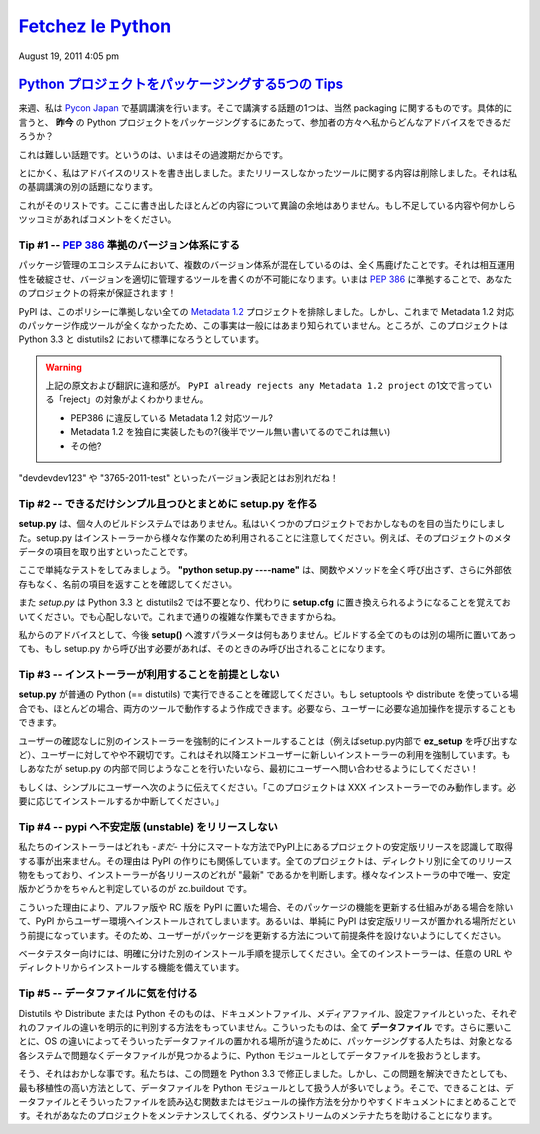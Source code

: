 ====================
`Fetchez le Python`_
====================

.. image:: http://1.gravatar.com/blavatar/107485281a5c5ceea5df5c78be3fd0d
    5?s=48&ts=1313810564

August 19, 2011 4:05 pm

..
    `5 tips for packaging your Python projects`_
    =============================================

`Python プロジェクトをパッケージングする5つの Tips`_
=====================================================

..
    Next week I am keynoting at `Pycon Japan`_, and one thing I will talk about
    is packaging of course. And in particular: what advice can I give my audience
    on how to package Python projects ***today*** ?

来週、私は `Pycon Japan`_ で基調講演を行います。そこで講演する話題の1つは、当然 packaging に関するものです。具体的に言うと、 **昨今** の Python プロジェクトをパッケージングするにあたって、参加者の方々へ私からどんなアドバイスをできるだろうか？

..
    This is a hard task, because we are in some kind of transitional state.

これは難しい話題です。というのは、いまはその過渡期だからです。

..
    Anyways, I wrote down a list of advices and removed everything that was
    dependent on the tools we did not release yet -- that's another part in my
    keynote.

とにかく、私はアドバイスのリストを書き出しました。またリリースしなかったツールに関する内容は削除しました。それは私の基調講演の別の話題になります。

..
    Here's a list. Most of them are not controversial. If you see something
    missing or want to rant about one, please comment.

これがそのリストです。ここに書き出したほとんどの内容について異論の余地はありません。もし不足している内容や何かしらツッコミがあればコメントをください。

..
    Tip # 1 -- Use a `PEP 386`_ compatible scheme for your versions
    ~~~~~~~~~~~~~~~~~~~~~~~~~~~~~~~~~~~~

Tip #1 -- `PEP 386`_ 準拠のバージョン体系にする
--------------------------------------------------

..
    Having several version scheme in our eco-system is pure madness. It breaks
    interoperability, and makes it impossible to write tools that handle versions
    properly. By using a `PEP 386`_-friendly scheme now, you are making your
    project future-proof !

パッケージ管理のエコシステムにおいて、複数のバージョン体系が混在しているのは、全く馬鹿げたことです。それは相互運用性を破綻させ、バージョンを適切に管理するツールを書くのが不可能になります。いまは `PEP 386`_ に準拠することで、あなたのプロジェクトの将来が保証されます！

..
    PyPI already rejects any `Metadata 1.2`_ project that does not comply to this
    policy. You probably don't know this because no tools produces Metadata 1.2
    packages yet. But that's going to be the default in Python 3.3 and
    distutils2.

PyPI は、このポリシーに準拠しない全ての `Metadata 1.2`_ プロジェクトを排除しました。しかし、これまで Metadata 1.2 対応のパッケージ作成ツールが全くなかったため、この事実は一般にはあまり知られていません。ところが、このプロジェクトは Python 3.3 と distutils2 において標準になろうとしています。

.. warning::

   上記の原文および翻訳に違和感が。 ``PyPI already rejects any Metadata 1.2
   project`` の1文で言っている「reject」の対象がよくわかりません。

   * PEP386 に違反している Metadata 1.2 対応ツール?
   * Metadata 1.2 を独自に実装したもの?(後半でツール無い書いてるのでこれは無い)
   * その他?

..
    So long "devdevdev123" and "3765-2011-test" versions !

"devdevdev123" や "3765-2011-test" といったバージョン表記とはお別れだね！

..
    Tip #2 -- try to make setup.py as dumb and simple as possible
    -------------------------------------------------------------

Tip #2 -- できるだけシンプル且つひとまとめに setup.py を作る
------------------------------------------------------------

..
    **setup.py** is not your personal build system. I have seen crazy things in
    some projects. Remember that setup.py is used by installers for a lot of
    different tasks. Like getting the metadata fields of the project.

**setup.py** は、個々人のビルドシステムではありません。私はいくつかのプロジェクトでおかしなものを目の当たりにしました。setup.py はインストーラーから様々な作業のため利用されることに注意してください。例えば、そのプロジェクトのメタデータの項目を取り出すといったことです。

..
    Here's a simple test: make sure ***"python setup.py -name"*** returns the
    name field without any external dependency, and without calling any function
    or method.

ここで単純なテストをしてみましょう。 **"python setup.py ----name"** は、関数やメソッドを全く呼び出さず、さらに外部依存もなく、名前の項目を返すことを確認してください。

..
    Remember that *setup.py* is going away in Python 3.3 and distutils2, replaced
    by simple options in ***setup.cfg***. Don't be scared, you will still able to
    do complex tasks.

また *setup.py* は Python 3.3 と distutils2 では不要となり、代わりに **setup.cfg** に置き換えられるようになることを覚えておいてください。でも心配しないで。これまで通りの複雑な作業もできますからね。

..
    My advice: don't do anything else that feeding ***setup()*** with options in
    there. Put all your build things in another place, and if they need to be
    called by setup.py, make sure they are called only when needed.

私からのアドバイスとして、今後 **setup()** へ渡すパラメータは何もありません。ビルドする全てのものは別の場所に置いてあっても、もし setup.py から呼び出す必要があれば、そのときのみ呼び出されることになります。

..
    Tip #3 -- Do not make any assumption about which installer will be used
    -----------------------------------------------------------------------

Tip #3 -- インストーラーが利用することを前提としない
----------------------------------------------------

..
    Make sure your ***setup.py*** can be run by a vanilla Python (==distutils).
    Even if you use setuptools or distribute, in most case you can manage to have
    it working in both tools. You can always tell the user to do extra steps
    manually if he needs to.

**setup.py** が普通の Python (== distutils) で実行できることを確認してください。もし setuptools や distribute を使っている場合でも、ほとんどの場合、両方のツールで動作するよう作成できます。必要なら、ユーザーに必要な追加操作を提示することもできます。

..
    Forcing the installation of an installer, by using the ***ez_setup*** script
    for instance, without asking, is a bit rude to the end-user. It's basically
    forcing the end user to use a new installer. If you do this in your setup.py,
    ask first !

ユーザーの確認なしに別のインストーラーを強制的にインストールすることは（例えばsetup.py内部で **ez_setup** を呼び出すなど）、ユーザーに対してやや不親切です。これはそれ以降エンドユーザーに新しいインストーラーの利用を強制しています。もしあなたが setup.py の内部で同じようなことを行いたいなら、最初にユーザーへ問い合わせるようにしてください！

..
    Or simply tell the user "This project only works with the XXX installer --
    install it if you want. Aborting."

もしくは、シンプルにユーザーへ次のように伝えてください。「このプロジェクトは XXX インストーラーでのみ動作します。必要に応じてインストールするか中断してください。」

..
    Tip #4 -- Do not release unstable releases at pypi
    --------------------------------------------------

Tip #4 -- pypi へ不安定版 (unstable) をリリースしない
-----------------------------------------------------

..
    Our installers are not -*yet*- smart enough to prefer stable releases when
    they are asked to get a project at PyPI. That's how PyPI is built: every
    project has a directory with all releases and it's up to the installer to
    decide which one is the "latest". The only tool out there that's smart about
    it is zc.buildout.

私たちのインストーラーはどれも -*まだ*- 十分にスマートな方法でPyPI上にあるプロジェクトの安定版リリースを認識して取得する事が出来ません。その理由は PyPI の作りにも関係しています。全てのプロジェクトは、ディレクトリ別に全てのリリース物をもっており、インストーラーが各リリースのどれが "最新" であるかを判断します。様々なインストーラの中で唯一、安定版かどうかをちゃんと判定しているのが zc.buildout です。

..
    So when you push an alpha release or a rc release at PyPI, it's going to land
    in people environments unless they have mature processes to update their
    stuff -- or simply because they make the assumption that PyPI is where stable
    release go. So do not make assumptions about how your users are updating your
    project.

こういった理由により、アルファ版や RC 版を PyPI に置いた場合、そのパッケージの機能を更新する仕組みがある場合を除いて、PyPI からユーザー環境へインストールされてしまいます。あるいは、単純に PyPI は安定版リリースが置かれる場所だという前提になっています。そのため、ユーザーがパッケージを更新する方法について前提条件を設けないようにしてください。

..
    Prefer another explicit channel for your beta testers. All installers know
    how to install from any url or directory.

ベータテスター向けには、明確に分けた別のインストール手順を提示してください。全てのインストーラーは、任意の URL やディレクトリからインストールする機能を備えています。

..
    Tip #5 -- Be cautious about your data files
    -------------------------------------------

Tip #5 -- データファイルに気を付ける
------------------------------------

..
    Distutils or Distribute or Python itself have no way to explicitly make a
    difference between a doc file or a media file or a configuration file. They
    are all ***data files***. Worse, since they are no universal place for data
    files on the various OSes, people tend to treat their data files like Python
    modules so they are able to find them back on the target system without
    trouble.

Distutils や Distribute または Python そのものは、ドキュメントファイル、メディアファイル、設定ファイルといった、それぞれのファイルの違いを明示的に判別する方法をもっていません。こういったものは、全て **データファイル** です。さらに悪いことに、OS の違いによってそういったデータファイルの置かれる場所が違うために、パッケージングする人たちは、対象となる各システムで問題なくデータファイルが見つかるように、Python モジュールとしてデータファイルを扱おうとします。

..
    Yeah that's broken, and we've fixed it in 3.3. But until then, that's
    unfortunately the most protable way to do this. So what you can do is
    document clearly how you handle your data files and create a single function
    or module that reads them. That'll help the downstream maintainers to handle
    your project.

そう、それはおかしな事です。私たちは、この問題を Python 3.3 で修正しました。しかし、この問題を解決できたとしても、最も移植性の高い方法として、データファイルを Python モジュールとして扱う人が多いでしょう。そこで、できることは、データファイルとそういったファイルを読み込む関数またはモジュールの操作方法を分かりやすくドキュメントにまとめることです。それがあなたのプロジェクトをメンテナンスしてくれる、ダウンストリームのメンテナたちを助けることになります。

.. _Fetchez le Python: http://tarekziade.wordpress.com/
.. _Python プロジェクトをパッケージングする5つの Tips: http://tarekziade.wordpress.com/2011/08/19/5-tips-for-packaging-your-python-projects/
.. _Pycon Japan: http://2011.pycon.jp/english-information
.. _PEP 386: http://www.python.org/dev/peps/pep-0386/
.. _Metadata 1.2: http://www.python.org/dev/peps/pep-0345/
